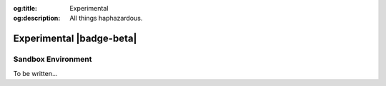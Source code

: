.. Author: Akshay Mestry <xa@mes3.dev>
.. Created on: Monday, December 02, 2024
.. Last updated on: Monday, December 02, 2024

:og:title: Experimental
:og:description: All things haphazardous.

.. _experimental-zone:

===============================================================================
Experimental |badge-beta|
===============================================================================

.. title-hero::
    :icon: fa-solid fa-book-open
    :summary:
        Internal testing ground.

.. contributors::
    :timestamp: December 02, 2024
    :location: Chicago, IL

    - :name: Akshay Mestry

-------------------------------------------------------------------------------
Sandbox Environment
-------------------------------------------------------------------------------

To be written...
